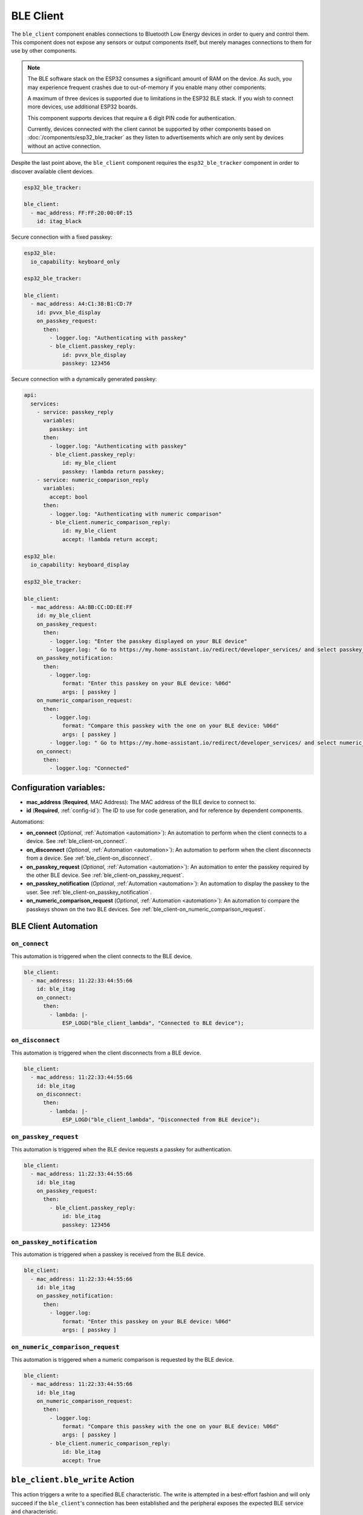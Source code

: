 BLE Client
==========

.. seo::
    :description: Configuration of the BLE client on ESP32.
    :image: bluetooth.svg

The ``ble_client`` component enables connections to Bluetooth
Low Energy devices in order to query and control them. This
component does not expose any sensors or output components itself,
but merely manages connections to them for use by other components.

.. note::

    The BLE software stack on the ESP32 consumes a significant
    amount of RAM on the device. As such, you may experience
    frequent crashes due to out-of-memory if you enable many
    other components.

    A maximum of three devices is supported due to limitations in the
    ESP32 BLE stack. If you wish to connect more devices, use additional
    ESP32 boards.

    This component supports devices that require a 6 digit PIN code
    for authentication.

    Currently, devices connected with the client cannot be
    supported by other components based on :doc:`/components/esp32_ble_tracker`
    as they listen to advertisements which are only sent by devices
    without an active connection.

Despite the last point above, the ``ble_client`` component requires
the ``esp32_ble_tracker`` component in order to discover available
client devices.

.. code-block:: yaml

    esp32_ble_tracker:

    ble_client:
      - mac_address: FF:FF:20:00:0F:15
        id: itag_black

Secure connection with a fixed passkey:

.. code-block:: yaml

    esp32_ble:
      io_capability: keyboard_only

    esp32_ble_tracker:

    ble_client:
      - mac_address: A4:C1:38:B1:CD:7F
        id: pvvx_ble_display
        on_passkey_request:
          then:
            - logger.log: "Authenticating with passkey"
            - ble_client.passkey_reply:
                id: pvvx_ble_display
                passkey: 123456

Secure connection with a dynamically generated passkey:

.. code-block:: yaml

    api:
      services:
        - service: passkey_reply
          variables:
            passkey: int
          then:
            - logger.log: "Authenticating with passkey"
            - ble_client.passkey_reply:
                id: my_ble_client
                passkey: !lambda return passkey;
        - service: numeric_comparison_reply
          variables:
            accept: bool
          then:
            - logger.log: "Authenticating with numeric comparison"
            - ble_client.numeric_comparison_reply:
                id: my_ble_client
                accept: !lambda return accept;

    esp32_ble:
      io_capability: keyboard_display

    esp32_ble_tracker:

    ble_client:
      - mac_address: AA:BB:CC:DD:EE:FF
        id: my_ble_client
        on_passkey_request:
          then:
            - logger.log: "Enter the passkey displayed on your BLE device"
            - logger.log: " Go to https://my.home-assistant.io/redirect/developer_services/ and select passkey_reply"
        on_passkey_notification:
          then:
            - logger.log:
                format: "Enter this passkey on your BLE device: %06d"
                args: [ passkey ]
        on_numeric_comparison_request:
          then:
            - logger.log:
                format: "Compare this passkey with the one on your BLE device: %06d"
                args: [ passkey ]
            - logger.log: " Go to https://my.home-assistant.io/redirect/developer_services/ and select numeric_comparison_reply"
        on_connect:
          then:
            - logger.log: "Connected"

Configuration variables:
------------------------

- **mac_address** (**Required**, MAC Address): The MAC address of the BLE device to connect to.
- **id** (**Required**, :ref:`config-id`): The ID to use for code generation, and for reference by dependent components.

Automations:

- **on_connect** (*Optional*, :ref:`Automation <automation>`): An automation to perform
  when the client connects to a device. See :ref:`ble_client-on_connect`.
- **on_disconnect** (*Optional*, :ref:`Automation <automation>`): An automation to perform
  when the client disconnects from a device. See :ref:`ble_client-on_disconnect`.
- **on_passkey_request** (*Optional*, :ref:`Automation <automation>`): An automation to enter
  the passkey required by the other BLE device. See :ref:`ble_client-on_passkey_request`.
- **on_passkey_notification** (*Optional*, :ref:`Automation <automation>`): An automation to
  display the passkey to the user. See :ref:`ble_client-on_passkey_notification`.
- **on_numeric_comparison_request** (*Optional*, :ref:`Automation <automation>`): An automation to
  compare the passkeys shown on the two BLE devices. See :ref:`ble_client-on_numeric_comparison_request`.

BLE Client Automation
---------------------

.. _ble_client-on_connect:

``on_connect``
**************

This automation is triggered when the client connects to the BLE device.

.. code-block:: yaml

    ble_client:
      - mac_address: 11:22:33:44:55:66
        id: ble_itag
        on_connect:
          then:
            - lambda: |-
                ESP_LOGD("ble_client_lambda", "Connected to BLE device");

.. _ble_client-on_disconnect:

``on_disconnect``
*****************

This automation is triggered when the client disconnects from a BLE device.

.. code-block:: yaml

    ble_client:
      - mac_address: 11:22:33:44:55:66
        id: ble_itag
        on_disconnect:
          then:
            - lambda: |-
                ESP_LOGD("ble_client_lambda", "Disconnected from BLE device");


.. _ble_client-on_passkey_request:

``on_passkey_request``
**********************

This automation is triggered when the BLE device requests a passkey for authentication.

.. code-block:: yaml

    ble_client:
      - mac_address: 11:22:33:44:55:66
        id: ble_itag
        on_passkey_request:
          then:
            - ble_client.passkey_reply:
                id: ble_itag
                passkey: 123456

.. _ble_client-on_passkey_notification:

``on_passkey_notification``
***************************

This automation is triggered when a passkey is received from the BLE device.

.. code-block:: yaml

    ble_client:
      - mac_address: 11:22:33:44:55:66
        id: ble_itag
        on_passkey_notification:
          then:
            - logger.log:
                format: "Enter this passkey on your BLE device: %06d"
                args: [ passkey ]

.. _ble_client-on_numeric_comparison_request:

``on_numeric_comparison_request``
*********************************

This automation is triggered when a numeric comparison is requested by the BLE device.

.. code-block:: yaml

    ble_client:
      - mac_address: 11:22:33:44:55:66
        id: ble_itag
        on_numeric_comparison_request:
          then:
            - logger.log:
                format: "Compare this passkey with the one on your BLE device: %06d"
                args: [ passkey ]
            - ble_client.numeric_comparison_reply:
                id: ble_itag
                accept: True

.. _ble_client-ble_write_action:

``ble_client.ble_write`` Action
-------------------------------

This action triggers a write to a specified BLE characteristic. The write is attempted in
a best-effort fashion and will only succeed if the ``ble_client``'s  connection has been
established and the peripheral exposes the expected BLE service and characteristic.

Example usage:

.. code-block:: yaml

    ble_client:
      - mac_address: 11:22:33:44:55:66
        id: my_ble_client

    switch:
      - platform: template
        name: "My Switch"
        turn_on_action:
          - ble_client.ble_write:
              id: my_ble_client
              service_uuid: F61E3BE9-2826-A81B-970A-4D4DECFABBAE
              characteristic_uuid: 6490FAFE-0734-732C-8705-91B653A081FC
              # List of bytes to write.
              value: [0x01, 0xab, 0xff]
          - ble_client.ble_write:
              id: my_ble_client
              service_uuid: F61E3BE9-2826-A81B-970A-4D4DECFABBAE
              characteristic_uuid: 6490FAFE-0734-732C-8705-91B653A081FC
              # A lambda returning an std::vector<uint8_t>.
              value: !lambda |-
                  return {0x13, 0x37};

Configuration variables:

- **id** (**Required**, :ref:`config-id`): ID of the associated BLE client.
- **service_uuid** (**Required**, UUID): UUID of the service to write to.
- **characteristic_uuid** (**Required**, UUID): UUID of the service's characteristic to write to.
- **value** (**Required**, Array of bytes or :ref:`lambda <config-lambda>`): The value to be written.

.. _ble_client-passkey_reply_action:

``ble_client.passkey_reply`` Action
-----------------------------------

This action triggers an authentication attempt using the specified ``passkey``.

Example usage:

.. code-block:: yaml

    on_...:
      then:
        - ble_client.passkey_reply:
            id: my_ble_client
            passkey: 123456

Configuration variables:

- **id** (**Required**, :ref:`config-id`): ID of the associated BLE client.
- **passkey** (**Required**, int): The 6-digit passkey.

.. _ble_client-numeric_comparison_reply_action:

``ble_client.numeric_comparison_reply`` Action
----------------------------------------------

This action triggers an authentication attempt after a numeric comparison.

Example usage:

.. code-block:: yaml

    on_...:
      then:
        - ble_client.numeric_comparison_reply:
            id: my_ble_client
            accept: True

Configuration variables:

- **id** (**Required**, :ref:`config-id`): ID of the associated BLE client.
- **accept** (**Required**, boolean): Should be ``true`` if the passkeys
  displayed on both BLE devices are matching.

BLE Overview
------------
This section gives a brief overview of the Bluetooth LE architecture
to help with understanding this and the related components. There are
plenty of more detailed references online.

BLE uses the concept of a *server* and a *client*. In simple terms,
the server is implemented on the device providing services, usually
these are the devices such as heart monitors, tags, weather stations,
etc. The client connects to the server and makes use of its services.
The client will often be an app on a phone, or in the case of ESPHome,
it's the ESP32 device.

When a client connects to a server, the client queries for *services*
provided by the server. Services expose categories of functionality
on the server. These might be well defined and supported services,
such as the Battery Level service, Device Information or Heart Rate.
Or they might be custom services designed just for that device. For
example the button on cheap iTags uses a custom service.

Each service then defines one or more *characteristics* which are
typically the discrete values of that service. For example for the
Environmental Sensor service characteristics exposed include the
Wind Speed, Humidity and Rainfall. Each of these may be read-only
or read-write, depending on their functionality.

A characteristic may also expose one or more *descriptors*, which carry
further information about the characteristic. This could be things
like the units, the valid ranges, and whether notifications (see below)
are enabled.

BLE also supports *notifications*. A client continuously polling for
updates could consume a lot of power, which is undesirable for a
protocol that's designed to be low energy. Instead, a server can push
updates to the client only when they change. Depending on their purpose
and design, a characteristic may allow for notifications to be sent. The
client can then enable notifications by setting the configuration
descriptor for the characteristic.

Each service, characteristic, and descriptor is identified by a
unique identifier (UUID) that may be between 16 and 128 bits long.
A client will typically identify a device's capabilities based on
the UUIDs.

Once the connection is established, referencing each
service/characteristic/descriptor by the full UUID would take a
considerable portion of the small (~23 byte) packet. So the
characteristics and descriptors also provide a small 2-byte
*handle* (alias) to maximize available data space.

Setting Up Devices
------------------

Whilst the component can connect to most BLE devices, useful functionality
is only obtained through dependent components, such as :doc:`/components/sensor/ble_client`.
See the documentation for these components for details on setting up
specific devices.

In order to use the ``ble_client`` component, you need to enable the
:doc:`/components/esp32_ble_tracker` component. This will also allow you to discover
the MAC address of the device.

When you have discovered the MAC address of the device, you can add it
to the ``ble_client`` stanza.

If you then build and upload this configuration, the ESP will listen for
the device and attempt to connect to it when it is discovered. The component
will then query the device for all available services and characteristics and
display them in the log:

.. code-block:: text

    [18:24:56][D][ble_client:043]: Found device at MAC address [FC:58:FA:B1:F8:93]
    [18:24:56][I][ble_client:072]: Attempting BLE connection to fc:58:fa:b1:f8:93
    [18:24:56][I][ble_client:097]: [fc:58:fa:b1:f8:93] ESP_GATTC_OPEN_EVT
    [18:24:57][I][ble_client:143]: Service UUID: 0x1800
    [18:24:57][I][ble_client:144]:   start_handle: 0x1  end_handle: 0x5
    [18:24:57][I][ble_client:305]:  characteristic 0x2A00, handle 0x3, properties 0x2
    [18:24:57][I][ble_client:305]:  characteristic 0x2A01, handle 0x5, properties 0x2
    [18:24:57][I][ble_client:143]: Service UUID: 0x1801
    [18:24:57][I][ble_client:144]:   start_handle: 0x6  end_handle: 0x6
    [18:24:57][I][ble_client:143]: Service UUID: 0x180A
    [18:24:57][I][ble_client:144]:   start_handle: 0x7  end_handle: 0x19
    [18:24:57][I][ble_client:305]:  characteristic 0x2A29, handle 0x9, properties 0x2
    [18:24:57][I][ble_client:305]:  characteristic 0x2A24, handle 0xb, properties 0x2
    [18:24:57][I][ble_client:305]:  characteristic 0x2A25, handle 0xd, properties 0x2
    [18:24:57][I][ble_client:305]:  characteristic 0x2A27, handle 0xf, properties 0x2
    [18:24:57][I][ble_client:305]:  characteristic 0x2A26, handle 0x11, properties 0x2
    [18:24:57][I][ble_client:305]:  characteristic 0x2A28, handle 0x13, properties 0x2
    [18:24:57][I][ble_client:305]:  characteristic 0x2A23, handle 0x15, properties 0x2
    [18:24:57][I][ble_client:305]:  characteristic 0x2A2A, handle 0x17, properties 0x2
    [18:24:57][I][ble_client:305]:  characteristic 0x2A50, handle 0x19, properties 0x2
    [18:24:57][I][ble_client:143]: Service UUID: F000FFC0045140-00B0-0000-0000-000000
    [18:24:57][I][ble_client:144]:   start_handle: 0x1a  end_handle: 0x22
    [18:24:57][I][ble_client:305]:  characteristic F000FFC1045140-00B0-0000-0000-000000, handle 0x1c, properties 0x1c
    [18:24:57][I][ble_client:343]:    descriptor 0x2902, handle 0x1d
    [18:24:57][I][ble_client:343]:    descriptor 0x2901, handle 0x1e
    [18:24:57][I][ble_client:305]:  characteristic F000FFC2045140-00B0-0000-0000-000000, handle 0x20, properties 0x1c
    [18:24:57][I][ble_client:343]:    descriptor 0x2902, handle 0x21
    [18:24:57][I][ble_client:343]:    descriptor 0x2901, handle 0x22
    [18:24:57][I][ble_client:143]: Service UUID: 0xFFE0
    [18:24:57][I][ble_client:144]:   start_handle: 0x23  end_handle: 0x26
    [18:24:57][I][ble_client:305]:  characteristic 0xFFE1, handle 0x25, properties 0x10
    [18:24:57][I][ble_client:343]:    descriptor 0x2902, handle 0x26
    [18:24:57][I][ble_client:143]: Service UUID: 0x1802
    [18:24:57][I][ble_client:144]:   start_handle: 0x27  end_handle: 0x29
    [18:24:57][I][ble_client:305]:  characteristic 0x2A06, handle 0x29, properties 0x4


The discovered services can then be used to enable and configure other
ESPHome components, for example Service UUID 0xFFE0 is used for iTag style
keychain button events, used by the :doc:`/components/sensor/ble_client` component.

See Also
--------

- :doc:`/components/sensor/ble_client`
- :ref:`Automation <automation>`
- :apiref:`ble_client/ble_client.h`
- :ghedit:`Edit`
